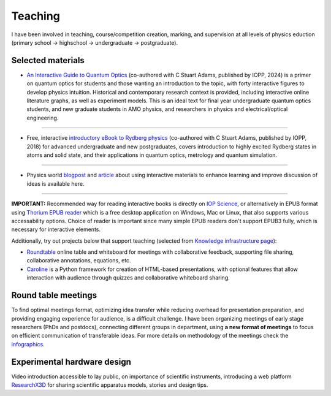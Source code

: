Teaching
========

I have been involved in teaching, course/competition creation, marking,
and supervision at all levels of physics eduction (primary school -> highschool 
-> undergraduate -> postgraduate).

Selected materials
------------------

.. image:: _static/an_interactive_guide_to_quantum_optics_cover.jpg
   :width: 150
   :align: right

* `An Interactive Guide to Quantum Optics`_ (co-authored with C Stuart Adams, published by IOPP, 2024) is a primer on quantum optics for students and those wanting an introduction to the topic, with forty interactive figures to develop physics intuition. Historical and contemporary research context is provided, including interactive online literature graphs, as well as experiment models. This is an ideal text for final year undergraduate quantum optics students, and new graduate students in AMO physics, and researchers in physics and electrical/optical engineering.

----

.. image:: _static/Rydberg_physics_cover.jpg
   :width: 150
   :align: left

* Free, interactive `introductory eBook to Rydberg physics`_ (co-authored with C Stuart Adams, published by IOPP, 2018) for advanced undergraduate and new postgraduates, covers introduction to highly excited Rydberg states in atoms and solid state, and their applications in quantum optics, metrology and quantum simulation.

-----

* Physics world `blogpost`_ and `article`_ about using interactive materials to enhance learning and improve discussion of ideas is available here.

-------

**IMPORTANT:** Recommended way for reading interactive books is directly on `IOP Science`_,
or alternatively in EPUB format using `Thorium EPUB reader`_ which is a free desktop application
on Windows, Mac or Linux, that also supports various accessability options.
Choice of reader is important since many simple EPUB readers don't support EPUB3 fully, which is necessary for interactive elements.


Additionally, try out projects below that support teaching (selected from `Knowledge infrastructure page`_):

* `Roundtable`_ online table and whiteboard for meetings with collaborative feedback, supporting file sharing, collaborative annotations, equations, etc.

* `Caroline`_ is a Python framework for creation of HTML-based presentations, with optional features that allow interaction with audience through quizzes and collaborative whiteboard sharing.

.. _An Interactive Guide to Quantum Optics : https://iopscience.iop.org/book/mono/978-0-7503-2628-5

.. _introductory eBook to Rydberg physics : https://iopscience.iop.org/book/978-0-7503-1635-4/chapter/bk978-0-7503-1635-4ch1

.. _IOP Science : https://iopscience.iop.org/

.. _blogpost : https://physicsworld.com/a/do-interactive-figures-help-physicists-to-communicate-their-science/

.. _article : https://iopscience.iop.org/article/10.1088/2058-7058/32/5/22

.. _Thorium EPUB reader : https://thorium.edrlab.org/

.. _Knowledge infrastructure page : ./knowledge.html

.. _Roundtable : https://roundtable.researchx3d.com

.. _Caroline : https://github.com/nikolasibalic/Caroline

Round table meetings 
--------------------

.. image:: _static/CQOM_round_table.png
    :width: 150
    :align: right

To find optimal meetings format, optimizing idea transfer while reducing
overhead for presentation preparation, and providing engaging experience for
audience, is a difficult challenge.
I have been organizing meetings of early stage researchers (PhDs and postdocs),
connecting different groups in  department, using **a new format of meetings** to 
focus on efficient communication
of transferable ideas. For more details on methodology of
the meetings check the `infographics`_.

.. _infographics : _static/roundtable_meetings.pdf

Experimental hardware design
----------------------------

Video introduction accessible to lay public, on importance of scientific instruments,
introducing a web platform `ResearchX3D`_ for sharing scientific apparatus models,
stories and design tips.

.. _ResearchX3D: http://www.researchx3d.com

.. raw:: html 

    <iframe width="806" height="453" src="https://www.youtube-nocookie.com/embed/LZDBc406JmY" title="YouTube video player" frameborder="0" allow="accelerometer; autoplay; clipboard-write; encrypted-media; gyroscope; picture-in-picture" allowfullscreen></iframe>